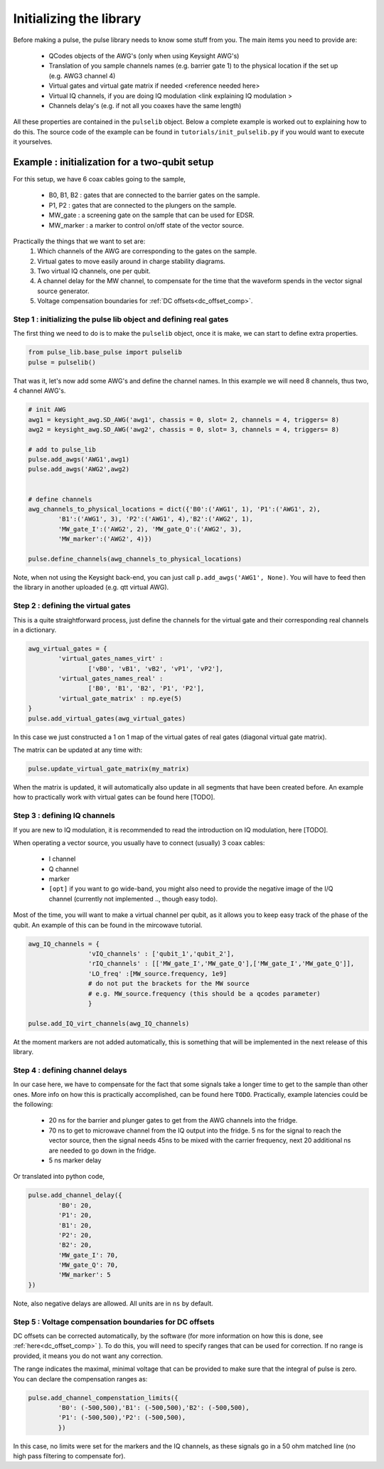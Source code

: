 .. _init_lib:

Initializing the library
========================

Before making a pulse, the pulse library needs to know some stuff from you. The main items you need to provide are:

   - QCodes objects of the AWG's (only when using Keysight AWG's)
   - Translation of you sample channels names (e.g. barrier gate 1) to the physical location if the set up (e.g. AWG3 channel 4)
   - Virtual gates and virtual gate matrix if needed <reference needed here>
   - Virtual IQ channels, if you are doing IQ modulation <link explaining IQ modulation >
   - Channels delay's (e.g. if not all you coaxes have the same length)

All these properties are contained in the ``pulselib`` object. Below a complete example is worked out to explaining how to do this.
The source code of the example can be found in ``tutorials/init_pulselib.py`` if you would want to execute it yourselves.

Example : initialization for a two-qubit setup
----------------------------------------------

For this setup, we have 6 coax cables going to the sample,

   - B0, B1, B2 : gates that are connected to the barrier gates on the sample.
   - P1, P2 : gates that are connected to the plungers on the sample.
   - MW_gate : a screening gate on the sample that can be used for EDSR.
   - MW_marker : a marker to control on/off state of the vector source.

Practically the things that we want to set are:
	1. Which channels of the AWG are corresponding to the gates on the sample.
	2. Virtual gates to move easily around in charge stability diagrams.
	3. Two virtual IQ channels, one per qubit.
	4. A channel delay for the MW channel, to compensate for the time that the waveform spends in the vector signal source generator.
	5. Voltage compensation boundaries for :ref:`DC offsets<dc_offset_comp>`.

Step 1 : initializing the pulse lib object and defining real gates
^^^^^^^^^^^^^^^^^^^^^^^^^^^^^^^^^^^^^^^^^^^^^^^^^^^^^^^^^^^^^^^^^^

The first thing we need to do is to make the ``pulselib`` object, once it is make, we can start to define extra properties.

.. code-block:: python

	from pulse_lib.base_pulse import pulselib
	pulse = pulselib()

That was it, let's now add some AWG's and define the channel names. In this example we will need 8 channels, thus two, 4 channel AWG's.

.. code-block:: python

	# init AWG
	awg1 = keysight_awg.SD_AWG('awg1', chassis = 0, slot= 2, channels = 4, triggers= 8)
	awg2 = keysight_awg.SD_AWG('awg2', chassis = 0, slot= 3, channels = 4, triggers= 8)
	
	# add to pulse_lib
	pulse.add_awgs('AWG1',awg1)
	pulse.add_awgs('AWG2',awg2)

	
	# define channels
	awg_channels_to_physical_locations = dict({'B0':('AWG1', 1), 'P1':('AWG1', 2),
		'B1':('AWG1', 3), 'P2':('AWG1', 4),'B2':('AWG2', 1), 
		'MW_gate_I':('AWG2', 2), 'MW_gate_Q':('AWG2', 3),	
		'MW_marker':('AWG2', 4)})
		
	pulse.define_channels(awg_channels_to_physical_locations)

Note, when not using the Keysight back-end, you can just call ``p.add_awgs('AWG1', None)``. You will have to feed then the library in another uploaded (e.g. qtt virtual AWG).

Step 2 : defining the virtual gates
^^^^^^^^^^^^^^^^^^^^^^^^^^^^^^^^^^^

This is a quite straightforward process, just define the channels for the virtual gate and their corresponding real channels in a dictionary.

.. code-block:: python

	awg_virtual_gates = {
		'virtual_gates_names_virt' :
			['vB0', 'vB1', 'vB2', 'vP1', 'vP2'],
		'virtual_gates_names_real' :
			['B0', 'B1', 'B2', 'P1', 'P2'],
		'virtual_gate_matrix' : np.eye(5)
	}
	pulse.add_virtual_gates(awg_virtual_gates)
In this case we just constructed a 1 on 1 map of the virtual gates of real gates (diagonal virtual gate matrix). 

The matrix can be updated at any time with:

.. code-block:: python

	pulse.update_virtual_gate_matrix(my_matrix)

When the matrix is updated, it will automatically also update in all segments that have been created before.
An example how to practically work with virtual gates can be found here [TODO].

Step 3 : defining IQ channels
^^^^^^^^^^^^^^^^^^^^^^^^^^^^^

If you are new to IQ modulation, it is recommended to read the introduction on IQ modulation, here [TODO].

When operating a vector source, you usually have to connect (usually) 3 coax cables:

   - I channel
   - Q channel
   - marker
   - ``[opt]`` if you want to go wide-band, you might also need to provide the negative image of the I/Q channel (currently not implemented .., though easy todo).

Most of the time, you will want to make a virtual channel per qubit, as it allows you to keep easy track of the phase of the qubit. An example of this can be found in the mircowave tutorial.

.. code-block:: python

	awg_IQ_channels = {
			'vIQ_channels' : ['qubit_1','qubit_2'],
			'rIQ_channels' : [['MW_gate_I','MW_gate_Q'],['MW_gate_I','MW_gate_Q']],
			'LO_freq' :[MW_source.frequency, 1e9]
			# do not put the brackets for the MW source
			# e.g. MW_source.frequency (this should be a qcodes parameter)
			}
	
	pulse.add_IQ_virt_channels(awg_IQ_channels)

At the moment markers are not added automatically, this is something that will be implemented in the next release of this library.

Step 4 : defining channel delays
^^^^^^^^^^^^^^^^^^^^^^^^^^^^^^^^
In our case here, we have to compensate for the fact that some signals take a longer time to get to the sample than other ones. More info on how this is practically accomplished, can be found here ``TODO``.
Practically, example latencies could be the following:
	
	- 20 ns for the barrier and plunger gates to get from the AWG channels into the fridge.
	- 70 ns to get to microwave channel from the IQ output into the fridge. 5 ns for the signal to reach the vector source, then the signal needs 45ns to be mixed with the carrier frequency, next 20 additional ns are needed to go down in the fridge.
	- 5 ns marker delay

Or translated into python code, 

.. code-block:: python

	pulse.add_channel_delay({
		'B0': 20, 
		'P1': 20,
		'B1': 20, 
		'P2': 20,
		'B2': 20, 
		'MW_gate_I': 70, 
		'MW_gate_Q': 70,	
		'MW_marker': 5
	})

Note, also negative delays are allowed. All units are in ``ns`` by default.

.. _volt_comp_bound:

Step 5 : Voltage compensation boundaries for DC offsets
^^^^^^^^^^^^^^^^^^^^^^^^^^^^^^^^^^^^^^^^^^^^^^^^^^^^^^^

DC offsets can be corrected automatically, by the software (for more information on how this is done, see :ref:`here<dc_offset_comp>` ). To do this, you will need to specify ranges that can be used for correction. If no range is provided, it means you do not want any correction. 

The range indicates the maximal, minimal voltage that can be provided to make sure that the integral of pulse is zero. You can declare the compensation ranges as:

.. code-block:: python

	pulse.add_channel_compenstation_limits({
		'B0': (-500,500),'B1': (-500,500),'B2': (-500,500),
		'P1': (-500,500),'P2': (-500,500),
		})

In this case, no limits were set for the markers and the IQ channels, as these signals go in a 50 ohm matched line (no high pass filtering to compensate for).